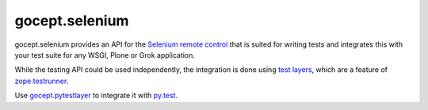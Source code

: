 ===============
gocept.selenium
===============

gocept.selenium provides an API for the `Selenium remote control`_ that is
suited for writing tests and integrates this with your test suite for any WSGI,
Plone or Grok application.

While the testing API could be used independently, the integration is done
using `test layers`_, which are a feature of `zope.testrunner`_.

Use `gocept.pytestlayer`_ to integrate it with `py.test`_.


.. _`Selenium remote control`: http://seleniumhq.org/projects/remote-control/
.. _`test layers`: http://pypi.python.org/pypi/plone.testing#layers
.. _`zope.testrunner`: http://pypi.python.org/pypi/zope.testrunner
.. _`gocept.pytestlayer`: https://bitbucket.org/gocept/gocept.pytestlayer
.. _`py.test`: http://pytest.org
